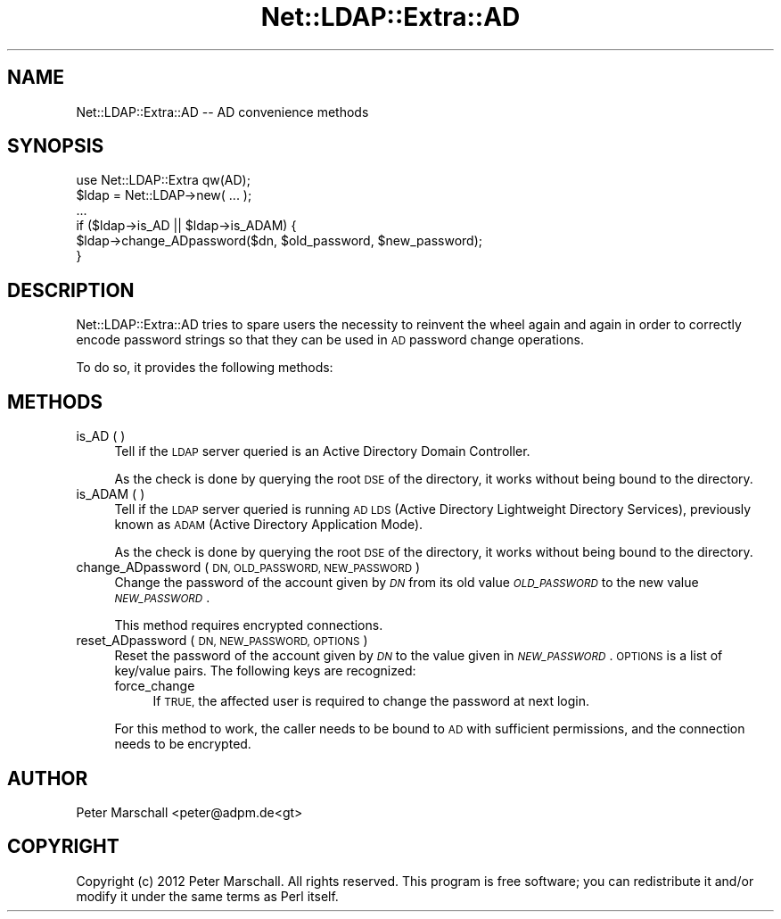 .\" Automatically generated by Pod::Man 4.10 (Pod::Simple 3.35)
.\"
.\" Standard preamble:
.\" ========================================================================
.de Sp \" Vertical space (when we can't use .PP)
.if t .sp .5v
.if n .sp
..
.de Vb \" Begin verbatim text
.ft CW
.nf
.ne \\$1
..
.de Ve \" End verbatim text
.ft R
.fi
..
.\" Set up some character translations and predefined strings.  \*(-- will
.\" give an unbreakable dash, \*(PI will give pi, \*(L" will give a left
.\" double quote, and \*(R" will give a right double quote.  \*(C+ will
.\" give a nicer C++.  Capital omega is used to do unbreakable dashes and
.\" therefore won't be available.  \*(C` and \*(C' expand to `' in nroff,
.\" nothing in troff, for use with C<>.
.tr \(*W-
.ds C+ C\v'-.1v'\h'-1p'\s-2+\h'-1p'+\s0\v'.1v'\h'-1p'
.ie n \{\
.    ds -- \(*W-
.    ds PI pi
.    if (\n(.H=4u)&(1m=24u) .ds -- \(*W\h'-12u'\(*W\h'-12u'-\" diablo 10 pitch
.    if (\n(.H=4u)&(1m=20u) .ds -- \(*W\h'-12u'\(*W\h'-8u'-\"  diablo 12 pitch
.    ds L" ""
.    ds R" ""
.    ds C` ""
.    ds C' ""
'br\}
.el\{\
.    ds -- \|\(em\|
.    ds PI \(*p
.    ds L" ``
.    ds R" ''
.    ds C`
.    ds C'
'br\}
.\"
.\" Escape single quotes in literal strings from groff's Unicode transform.
.ie \n(.g .ds Aq \(aq
.el       .ds Aq '
.\"
.\" If the F register is >0, we'll generate index entries on stderr for
.\" titles (.TH), headers (.SH), subsections (.SS), items (.Ip), and index
.\" entries marked with X<> in POD.  Of course, you'll have to process the
.\" output yourself in some meaningful fashion.
.\"
.\" Avoid warning from groff about undefined register 'F'.
.de IX
..
.nr rF 0
.if \n(.g .if rF .nr rF 1
.if (\n(rF:(\n(.g==0)) \{\
.    if \nF \{\
.        de IX
.        tm Index:\\$1\t\\n%\t"\\$2"
..
.        if !\nF==2 \{\
.            nr % 0
.            nr F 2
.        \}
.    \}
.\}
.rr rF
.\" ========================================================================
.\"
.IX Title "Net::LDAP::Extra::AD 3"
.TH Net::LDAP::Extra::AD 3 "2019-04-16" "perl v5.28.2" "User Contributed Perl Documentation"
.\" For nroff, turn off justification.  Always turn off hyphenation; it makes
.\" way too many mistakes in technical documents.
.if n .ad l
.nh
.SH "NAME"
Net::LDAP::Extra::AD \-\- AD convenience methods
.SH "SYNOPSIS"
.IX Header "SYNOPSIS"
.Vb 1
\&  use Net::LDAP::Extra qw(AD);
\&
\&  $ldap = Net::LDAP\->new( ... );
\&
\&  ...
\&
\&  if ($ldap\->is_AD || $ldap\->is_ADAM) {
\&    $ldap\->change_ADpassword($dn, $old_password, $new_password);
\&  }
.Ve
.SH "DESCRIPTION"
.IX Header "DESCRIPTION"
Net::LDAP::Extra::AD tries to spare users the necessity to
reinvent the wheel again and again in order to correctly encode
password strings so that they can be used in \s-1AD\s0 password change
operations.
.PP
To do so, it provides the following methods:
.SH "METHODS"
.IX Header "METHODS"
.IP "is_AD ( )" 4
.IX Item "is_AD ( )"
Tell if the \s-1LDAP\s0 server queried is an Active Directory Domain Controller.
.Sp
As the check is done by querying the root \s-1DSE\s0 of the directory,
it works without being bound to the directory.
.IP "is_ADAM ( )" 4
.IX Item "is_ADAM ( )"
Tell if the \s-1LDAP\s0 server queried is running \s-1AD LDS\s0
(Active Directory Lightweight Directory Services),
previously known as \s-1ADAM\s0 (Active Directory Application Mode).
.Sp
As the check is done by querying the root \s-1DSE\s0 of the directory,
it works without being bound to the directory.
.IP "change_ADpassword ( \s-1DN, OLD_PASSWORD, NEW_PASSWORD\s0 )" 4
.IX Item "change_ADpassword ( DN, OLD_PASSWORD, NEW_PASSWORD )"
Change the password of the account given by \fI\s-1DN\s0\fR from
its old value \fI\s-1OLD_PASSWORD\s0\fR to the new value \fI\s-1NEW_PASSWORD\s0\fR.
.Sp
This method requires encrypted connections.
.IP "reset_ADpassword ( \s-1DN, NEW_PASSWORD, OPTIONS\s0 )" 4
.IX Item "reset_ADpassword ( DN, NEW_PASSWORD, OPTIONS )"
Reset the password of the account given by \fI\s-1DN\s0\fR to the value
given in \fI\s-1NEW_PASSWORD\s0\fR.
\&\s-1OPTIONS\s0 is a list of key/value pairs. The following keys are recognized:
.RS 4
.IP "force_change" 4
.IX Item "force_change"
If \s-1TRUE,\s0 the affected user is required to change the
password at next login.
.RE
.RS 4
.Sp
For this method to work, the caller needs to be bound to \s-1AD\s0 with
sufficient permissions, and the connection needs to be encrypted.
.RE
.SH "AUTHOR"
.IX Header "AUTHOR"
Peter Marschall <peter@adpm.de<gt>
.SH "COPYRIGHT"
.IX Header "COPYRIGHT"
Copyright (c) 2012 Peter Marschall. All rights reserved. This program is
free software; you can redistribute it and/or modify it under the same
terms as Perl itself.
